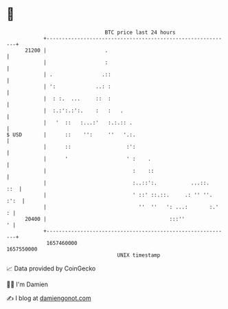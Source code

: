 * 👋

#+begin_example
                                   BTC price last 24 hours                    
               +------------------------------------------------------------+ 
         21200 |                   .                                        | 
               |                   :                                        | 
               | .                .::                                       | 
               | ':             ..: :                                       | 
               |  : :.  ...     ::  :                                       | 
               |  :.:':.:':.    :   :   .                                   | 
               |   '  ::   :...:'   :.:.:: .                                | 
   $ USD       |      ::    '':     ''   '.:.                               | 
               |      ::                  :':                               | 
               |      '                   ' :    .                          | 
               |                            :    ::                         | 
               |                            :..::':.           ...::.   ::  | 
               |                            ' ::' ::.::.     .: '' ''. :':  | 
               |                              ''  ''   ': ...:       :.'  : | 
         20400 |                                        :::''             ' | 
               +------------------------------------------------------------+ 
                1657460000                                        1657550000  
                                       UNIX timestamp                         
#+end_example
📈 Data provided by CoinGecko

🧑‍💻 I'm Damien

✍️ I blog at [[https://www.damiengonot.com][damiengonot.com]]
